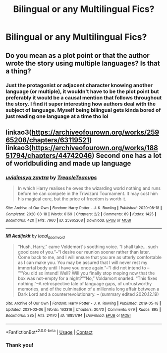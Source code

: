 #+TITLE: Bilingual or any Multilingual Fics?

* Bilingual or any Multilingual Fics?
:PROPERTIES:
:Author: lu-ke-wa-rm
:Score: 7
:DateUnix: 1615253103.0
:DateShort: 2021-Mar-09
:FlairText: Request
:END:

** Do you mean as a plot point or that the author wrote the story using multiple languages? Is that a thing?
:PROPERTIES:
:Author: jesterxgirl
:Score: 4
:DateUnix: 1615278729.0
:DateShort: 2021-Mar-09
:END:

*** Just the protagonist or adjacent character knowing another language (or multiple), it wouldn't have to be the plot point but preferably it would be a causal mention that follows throughout the story. I find it super interesting how authors deal with the subject of language. Myself being bilingual gets kinda bored of just reading one language at a time tho lol
:PROPERTIES:
:Author: lu-ke-wa-rm
:Score: 3
:DateUnix: 1615279953.0
:DateShort: 2021-Mar-09
:END:


** linkao3([[https://archiveofourown.org/works/25965208/chapters/63119521]]) linkao3([[https://archiveofourown.org/works/18851794/chapters/44742046]]) Second one has a lot of worldbuliding and made up language
:PROPERTIES:
:Author: Llolola
:Score: 2
:DateUnix: 1615289516.0
:DateShort: 2021-Mar-09
:END:

*** [[https://archiveofourown.org/works/25965208][*/uvidimsya zavtra/*]] by [[https://www.archiveofourown.org/users/TreacleTeacups/pseuds/TreacleTeacups][/TreacleTeacups/]]

#+begin_quote
  In which Harry realises he owes the wizarding world nothing and runs before he can compete in the Triwizard Tournament. It may cost him his magical core, but the price of freedom is worth it.
#+end_quote

^{/Site/:} ^{Archive} ^{of} ^{Our} ^{Own} ^{*|*} ^{/Fandom/:} ^{Harry} ^{Potter} ^{-} ^{J.} ^{K.} ^{Rowling} ^{*|*} ^{/Published/:} ^{2020-08-18} ^{*|*} ^{/Completed/:} ^{2020-08-18} ^{*|*} ^{/Words/:} ^{6169} ^{*|*} ^{/Chapters/:} ^{2/2} ^{*|*} ^{/Comments/:} ^{89} ^{*|*} ^{/Kudos/:} ^{1425} ^{*|*} ^{/Bookmarks/:} ^{420} ^{*|*} ^{/Hits/:} ^{7960} ^{*|*} ^{/ID/:} ^{25965208} ^{*|*} ^{/Download/:} ^{[[https://archiveofourown.org/downloads/25965208/uvidimsya%20zavtra.epub?updated_at=1613687135][EPUB]]} ^{or} ^{[[https://archiveofourown.org/downloads/25965208/uvidimsya%20zavtra.mobi?updated_at=1613687135][MOBI]]}

--------------

[[https://archiveofourown.org/works/18851794][*/Mi Aedijekit/*]] by [[https://www.archiveofourown.org/users/local_doom_void/pseuds/local_doom_void][/local_doom_void/]]

#+begin_quote
  “Hush, Harry,” came Voldemort's soothing voice. “I shall take... such good care of you.”--“I desire our reunion sooner rather than later. Come back to me, and I will ensure that you are as utterly comfortable as I can make you. You may be assured that I will never rest my immortal body until I have you once again.”--“I did not intend to -- ”“You did so intend! Well? Will you finally stop moping now that the box was not-empty for a night?”“No,” Voldamort snarled. “This fixes nothing.”--A retrospective tale of language gaps, of untrustworthy memories, and of the culmination of a millennia long affair between a Dark Lord and a counterrevolutionary. -- (summary edited 2020.12.19)
#+end_quote

^{/Site/:} ^{Archive} ^{of} ^{Our} ^{Own} ^{*|*} ^{/Fandom/:} ^{Harry} ^{Potter} ^{-} ^{J.} ^{K.} ^{Rowling} ^{*|*} ^{/Published/:} ^{2019-05-18} ^{*|*} ^{/Updated/:} ^{2021-03-06} ^{*|*} ^{/Words/:} ^{163316} ^{*|*} ^{/Chapters/:} ^{30/70} ^{*|*} ^{/Comments/:} ^{679} ^{*|*} ^{/Kudos/:} ^{895} ^{*|*} ^{/Bookmarks/:} ^{285} ^{*|*} ^{/Hits/:} ^{24170} ^{*|*} ^{/ID/:} ^{18851794} ^{*|*} ^{/Download/:} ^{[[https://archiveofourown.org/downloads/18851794/Mi%20Aedijekit.epub?updated_at=1615129426][EPUB]]} ^{or} ^{[[https://archiveofourown.org/downloads/18851794/Mi%20Aedijekit.mobi?updated_at=1615129426][MOBI]]}

--------------

*FanfictionBot*^{2.0.0-beta} | [[https://github.com/FanfictionBot/reddit-ffn-bot/wiki/Usage][Usage]] | [[https://www.reddit.com/message/compose?to=tusing][Contact]]
:PROPERTIES:
:Author: FanfictionBot
:Score: 2
:DateUnix: 1615289535.0
:DateShort: 2021-Mar-09
:END:


*** Thank you!
:PROPERTIES:
:Author: lu-ke-wa-rm
:Score: 1
:DateUnix: 1615458406.0
:DateShort: 2021-Mar-11
:END:
